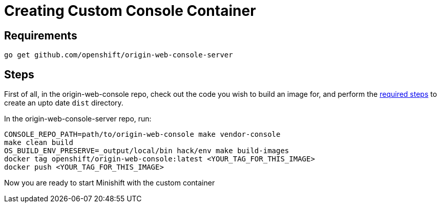 :org: AeroGear
//source: https://github.com/aerogear/minishift-mobilecore-addon/blob/master/README.md


[[creating-custom-console-container]]
= Creating Custom Console Container

== Requirements
```sh
go get github.com/openshift/origin-web-console-server
```

== Steps
First of all, in the origin-web-console repo, check out the code you wish to build an image for, and perform the link:https://github.com/openshift/origin-web-console#production-builds[required steps] to create an upto date `dist` directory.

In the origin-web-console-server repo, run:
```sh
CONSOLE_REPO_PATH=path/to/origin-web-console make vendor-console
make clean build
OS_BUILD_ENV_PRESERVE=_output/local/bin hack/env make build-images
docker tag openshift/origin-web-console:latest <YOUR_TAG_FOR_THIS_IMAGE>
docker push <YOUR_TAG_FOR_THIS_IMAGE>
```

Now you are ready to start Minishift with the custom container